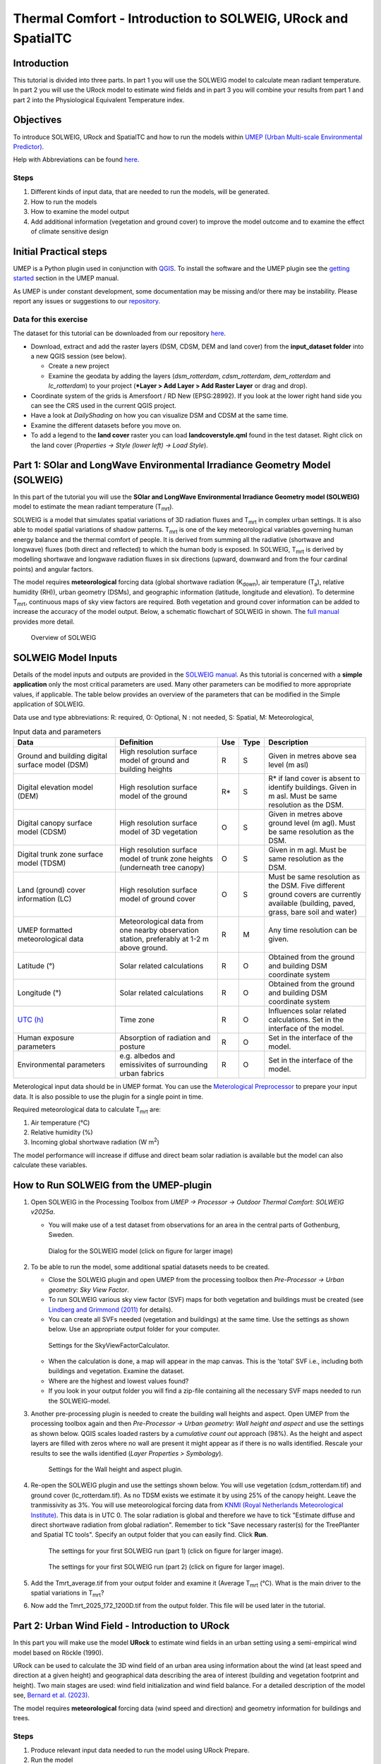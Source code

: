 .. _IntroToSOLWEIGICUC12:

Thermal Comfort - Introduction to SOLWEIG, URock and SpatialTC
=========================================

Introduction
------------
This tutorial is divided into three parts. In part 1 you will use the 
SOLWEIG model to calculate mean radiant temperature. In part 2 you will use
the URock model to estimate wind fields and in part 3 you will combine your 
results from part 1 and part 2 into the Physiological Equivalent Temperature
index.

Objectives
----------

To introduce SOLWEIG, URock and SpatialTC and how to run the models within `UMEP (Urban
Multi-scale Environmental Predictor) <http://umep-docs.readthedocs.io>`__. 

Help with Abbreviations can be found `here <http://umep-docs.readthedocs.io/en/latest/Abbreviations.html>`__.

Steps
~~~~~

#. Different kinds of input data, that are needed to
   run the models, will be generated.
#. How to run the models
#. How to examine the model output
#. Add additional information (vegetation and ground cover) to improve
   the model outcome and to examine the effect of climate sensitive
   design

Initial Practical steps
-----------------------

UMEP is a Python plugin used in conjunction with
`QGIS <http://www.qgis.org>`__. To install the software and the UMEP
plugin see the `getting
started <http://umep-docs.readthedocs.io/en/latest/Getting_Started.html>`__
section in the UMEP manual.

As UMEP is under constant development, some documentation may be missing
and/or there may be instability. Please report any issues or suggestions
to our `repository <https://github.com/UMEP-dev/UMEP>`__.

Data for this exercise
~~~~~~~~~~~~~~~~~~~~~~

The dataset for this tutorial can be downloaded from our repository
`here <https://github.com/UMEP-dev/UMEP-Tutorials/blob/master/docs/source/data/ICUC12_TC.zip>`__.

-  Download, extract and add the raster layers (DSM, CDSM, DEM and land
   cover) from the **input_dataset folder** into a new QGIS session (see
   below).

   -  Create a new project
   -  Examine the geodata by adding the layers (*dsm_rotterdam*,
      *cdsm_rotterdam*, *dem_rotterdam* and *lc_rotterdam*) to your project (***Layer
      > Add Layer > Add Raster Layer** or drag and drop).

-  Coordinate system of the grids is Amersfoort / RD New (EPSG:28992). If you
   look at the lower right hand side you can see the CRS used in the
   current QGIS project.
-  Have a look at `DailyShading` on how you can visualize DSM and CDSM at the same time.
-  Examine the different datasets before you move on.
-  To add a legend to the **land cover** raster you can load
   **landcoverstyle.qml** found in the test dataset. Right click on the
   land cover (*Properties -> Style (lower left) -> Load Style*).

Part 1: SOlar and LongWave Environmental Irradiance Geometry Model (SOLWEIG)
-----------------------------------------------------------------------------

In this part of the tutorial you will use the **SOlar and LongWave Environmental
Irradiance Geometry model (SOLWEIG)** model to estimate the mean radiant
temperature (T\ :sub:`mrt`).

SOLWEIG is a model that simulates spatial variations of 3D radiation
fluxes and T\ :sub:`mrt` in complex urban settings. It is also able
to model spatial variations of shadow patterns. T\ :sub:`mrt` is one of
the key meteorological variables governing human energy balance and the
thermal comfort of people. It is derived from summing all the radiative
(shortwave and longwave) fluxes (both direct and reflected) to which the
human body is exposed. In SOLWEIG, T\ :sub:`mrt` is derived by modelling
shortwave and longwave radiation fluxes in six directions (upward,
downward and from the four cardinal points) and angular factors.

The model requires **meteorological** forcing data (global shortwave
radiation (K\ :sub:`down`), air temperature (T\ :sub:`a`), relative humidity (RH)),
urban geometry (DSMs), and geographic information (latitude, longitude
and elevation). To determine T\ :sub:`mrt`, continuous maps of sky view
factors are required. Both vegetation and ground cover information can
be added to increase the accuracy of the model output. Below, 
a schematic flowchart of SOLWEIG in shown. The `full
manual <http://umep-docs.readthedocs.io/en/latest/OtherManuals/SOLWEIG.html>`__ provides more
detail.

.. figure:: /images/SOLWEIG_flowchart.png
   :alt:  Overview of SOLWEIG
   :width: 100%

   Overview of SOLWEIG

SOLWEIG Model Inputs
--------------------

Details of the model inputs and outputs are provided in the `SOLWEIG
manual <http://umep-docs.readthedocs.io/en/latest/OtherManuals/SOLWEIG.html>`__. As this tutorial is
concerned with a **simple application** only the most critical
parameters are used. Many other parameters can be modified to more
appropriate values, if applicable. The table below provides an overview
of the parameters that can be modified in the Simple application of
SOLWEIG.

Data use and type abbreviations:
R: required, O: Optional, N : not needed, 
S: Spatial, M: Meteorological, 

.. list-table:: Input data and parameters
   :widths: 30 30 5 5 30

   * - **Data**
     - **Definition**
     - **Use**
     - **Type**
     - **Description**
   * - Ground and building digital surface model (DSM)
     - High resolution surface model of ground and building heights
     - R
     - S
     - Given in metres above sea level (m asl)
   * - Digital elevation model (DEM) 
     - High resolution surface model of the ground 
     - R\* 
     - S 
     - R\* if land cover is absent to identify buildings. Given in m asl. Must be same resolution as the DSM.
   * - Digital canopy surface model (CDSM) 
     - High resolution surface model of 3D vegetation 
     - O 
     - S
     - Given in metres above ground level (m agl). Must be same resolution as the DSM.
   * - Digital trunk zone surface model (TDSM) 
     - High resolution surface model of trunk zone heights (underneath tree canopy) 
     - O 
     - S 
     - Given in m agl. Must be same resolution as the DSM.
   * - Land (ground) cover information (LC) 
     - High resolution surface model of ground cover 
     - O 
     - S 
     - Must be same resolution as the DSM. Five different ground covers are currently available (building, paved, grass, bare soil and water)
   * - UMEP formatted meteorological data 
     - Meteorological data from one nearby observation station, preferably at 1-2 m above ground. 
     - R 
     - M 
     - Any time resolution can be given.
   * - Latitude (°) 
     - Solar related calculations 
     - R 
     - O
     - Obtained from the ground and building DSM coordinate system
   * - Longitude (°) 
     - Solar related calculations 
     - R
     - O
     - Obtained from the ground and building DSM coordinate system
   * - `UTC (h) <https://en.wikipedia.org/wiki/Coordinated_Universal_Time>`__
     - Time zone 
     - R
     - O 
     - Influences solar related calculations. Set in the interface of the model.
   * - Human exposure parameters 
     - Absorption of radiation and posture 
     - R 
     - O 
     - Set in the interface of the model.
   * - Environmental parameters
     - e.g. albedos and emissivites of surrounding urban fabrics 
     - R 
     - O 
     - Set in the interface of the model.
	 

Meterological input data should be in UMEP format. You can use the
`Meterological Preprocessor <http://umep-docs.readthedocs.io/en/latest/pre-processor/Meteorological%20Data%20MetPreprocessor.html>`__
to prepare your input data. It is also possible to use the plugin for a single point in time. 

Required meteorological data to calculate T\ :sub:`mrt` are: 

#. Air temperature (°C)
#. Relative humidity (%)
#. Incoming global shortwave radiation (W m\ :sup:`2`)

The model performance will increase if diffuse and direct beam solar radiation is 
available but the model can also calculate these variables. 


How to Run SOLWEIG from the UMEP-plugin
---------------------------------------

#. Open SOLWEIG in the Processing Toolbox from *UMEP -> Processor -> Outdoor Thermal Comfort: 
   SOLWEIG v2025a*.

   -  You will make use of a test dataset from observations for an area in the central parts of Gothenburg, Sweden.

    .. figure:: /images/ICUC12/SOLWEIG_GUI.PNG
       :alt:  None
       :width: 100%
       :align: center

       Dialog for the SOLWEIG model (click on figure for larger image)

#. To be able to run the model, some additional spatial datasets needs to
   be created.

   -  Close the SOLWEIG plugin and open UMEP from the processing toolbox then 
      *Pre-Processor -> Urban geometry: Sky View Factor*.
   -  To run SOLWEIG various sky view factor (SVF) maps for both
      vegetation and buildings must be created (see `Lindberg and
      Grimmond
      (2011) <http://link.springer.com/article/10.1007/s00704-010-0382-8>`__
      for details).
   -  You can create all SVFs needed (vegetation and buildings) at the
      same time. Use the settings as shown below. Use an appropriate
      output folder for your computer. 
	  
    .. figure:: /images/ThermalComfort/SVF.PNG
       :alt:  None
       :width: 487px
       :align: center
       
       Settings for the SkyViewFactorCalculator.
      
   -  When the calculation is done, a map will appear in the map canvas.
      This is the 'total' SVF i.e., including both buildings and
      vegetation. Examine the dataset.
   -  Where are the highest and lowest values found?
   -  If you look in your output folder you will find a zip-file containing all the
      necessary SVF maps needed to run the SOLWEIG-model.

#. Another pre-processing plugin is needed to create the building wall
   heights and aspect. Open UMEP from the processing toolbox again and then 
   *Pre-Processor -> Urban geometry: Wall height and aspect* and use the settings as shown below. QGIS scales loaded rasters by a *cumulative count out* approach 
   (98%). As the height and aspect layers are filled with zeros where no wall are present it might appear as if there is no walls identified. Rescale your 
   results to see the walls identified (*Layer Properties > Symbology*).
   
    .. figure:: /images/ThermalComfort/wallHeightAspect.PNG
       :alt:  None
       :width: 505px
       :align: center
       
       Settings for the Wall height and aspect plugin.

#. Re-open the SOLWEIG plugin and use the settings shown below. 
   You will use vegetation (cdsm_rotterdam.tif) and ground cover (lc_rotterdam.tif). 
   As no TDSM exists we estimate it by using 25% of the canopy height. Leave the tranmissivity as 3%.
   You will use meteorological forcing data from `KNMI (Royal Netherlands Meteorological Institute) <https://daggegevens.knmi.nl/klimatologie/uurgegevens>`__.
   This data is in UTC 0. The solar radiation is global and therefore we have to tick "Estimate diffuse
   and direct shortwave radiation from global radiation". Remember to tick "Save necessary raster(s) for the TreePlanter and Spatial TC tools". 
   Specify an output folder that you can easily find. Click **Run**. 
   
    .. figure:: /images/ThermalComfort/SOLWEIG1.PNG
       :alt:  None
       :width: 100%
       :align: center
       
       The settings for your first SOLWEIG run (part 1) (click on figure for larger image).

    .. figure:: /images/ThermalComfort/SOLWEIG2.PNG
       :alt:  None
       :width: 100%
       :align: center
       
       The settings for your first SOLWEIG run (part 2) (click on figure for larger image).

#. Add the Tmrt_average.tif from your output folder and examine it (Average T\ :sub:`mrt` (°C). What is the main
   driver to the spatial variations in T\ :sub:`mrt`?
#. Now add the Tmrt_2025_172_1200D.tif from the output folder. This file will be used later in the tutorial.

Part 2: Urban Wind Field - Introduction to URock
------------------------------------------------

In this part you will make use the model **URock** to estimate wind fields in an urban setting using a semi-empirical wind model based on Röckle (1990).

URock can be used to calculate the 3D wind field of an urban area using information about the wind (at least speed and direction at a given height) and geographical data describing the area of interest (building and vegetation footprint and height). Two main stages are used: wind field initialization and wind field balance. For a detailed description of the model see, `Bernard et al. (2023) <https://egusphere.copernicus.org/preprints/2023/egusphere-2023-354/>`__.

The model requires **meteorological** forcing data (wind speed and direction) and geometry information for buildings and trees. 

Steps
~~~~~

#. Produce relevant input data needed to run the model using URock Prepare.
#. Run the model
#. Examine the model output using URock Analyzer

Data for this exercise
~~~~~~~~~~~~~~~~~~~~~~

We will use the DSM, CDSM and DEM that we used to force SOLWEIG. We, however, have to add another file; **BuildingsRotterdam.gpkg** that should also be in your input dataset.

To run **URock**, you need a building vector dataset including building height attributes and/or a vegetation vector layer including height and some additional optional info such as attenuation factor (see below). Here, you will make use of raster DSM, DEM and CDSM to generate information for URock.

URock Prepare
-------------
#. Open **URock Prepare** from the **Pre-Processing** section in **UMEP for Processing** found in the **Processing Toolbox**. 
#. Use the settings shown below except for the output where you maybe need to specify a specific location on your computer where you have read and write access.

    .. figure:: /images/ThermalComfort/URock_prepare.PNG
       :alt:  None
       :width: 100%
       :align: center
       
       Dialog for the settings in URock prepare

   If you have a dataset with points including tree location and attributes with heights and/or ratio information, this can also be used to generate vegetation data. Now click **Run** and two new files that are ready to use in URock will be created. The current version of URock does not include ground topography (hopefully available in upcoming versions). The DEM is used to derive building heights comparing the DSM and the DEM.

URock
-----
#. Open the URock interface (*UMEP > Processing > Urban Wind Field: URock*). Here you can make a lot of settings (divided into two figures). 
   We will use a wind speed of 4 m/s with a wind direction set to 110 degrees. To increase the speed of the calculations we will use 4 meter horizontal and vertical resolutions.
   When all the settings are made, click **Run**.

    .. figure:: /images/ThermalComfort/URock1.PNG
       :alt:  None
       :width: 100%
       :align: center
       
       Dialog for the settings in URock (part 1)
       
    .. figure:: /images/ThermalComfort/URock2.PNG
       :alt:  None
       :width: 100%
       :align: center
       
       Dialog for the settings in URock (part 2)


The computation will take some time depending on your computer standard. During the computation, you can follow the steps in the log-window in the URock-interface. A large part of the computation time is related to creation of all the different zones around buildings and vegetation. If you want an even more detailed picture of the process, open the Python Console in QGIS. However, this will somehow slow down the computational process. When the computation is finished, the tool will load the raster windspeed and the vector points at 1.5 meter above ground level.


Part 3: Thermal Comfort - Spatial Thermal Comfort
-------------------------------------------------

In this last step of the tutorial you will use the SpatialTC tool to produce maps of thermal comfort indices using outputs from the two previous steps (SOLWEIG and URock). 

The two previous modeling steps provided us with Tmrt (SOLWEIG) and wind fields (URock). These outputs are combined in the **SpatialTC**-tool to generate raster maps on thermal indices such as PET, UTCI and COMFA.


Produce map of Universal Thermal Climate Index (UTCI) with SpatialTC
---------------------------------

You need to specify two rasters: one of the mean radiant temperature that has been produced by SOLWEIG (**Tmrt_2025_172_1200D.tif**) and one with the pedestrian wind speed produced by URock (**urock_outputWS.tif**).

  - Load the *Tmrt_2025_172_1200D.tif* into your QGIS project if you have not done this already. This file can be found in your outout folder form the previous SOLWEG-run. Do not change the file name or its location as the info in the name will be used to identify the meteorological information that is needed to calcualte PET.

  - Last you need to select the thermal comfort index to map (UTCI for this tutorial). The Advanced parameters describing the person to consider for the comfort index (PET or COMFA) can also be defined but the default values are kept for this tutorial. Then click **Run**. 

    .. figure:: /images/ThermalComfort/SpatialTC.PNG
       :alt:  None
       :width: 100%
       :align: center
       
       Settings for the Spatial TC tool.
    
When the computation is finished, you should have a map as shown below.

    .. figure:: /images/ICUC12/UTCI.png
       :alt:  None
       :width: 100%
       :align: center
       
       Spatial variations of UTCI produced with the Spatial TC tool.

Try to produce output maps of Physiological Equivalent Temperature (PET) and COMfort FormulA (COMFA).

Tutorial finished.

